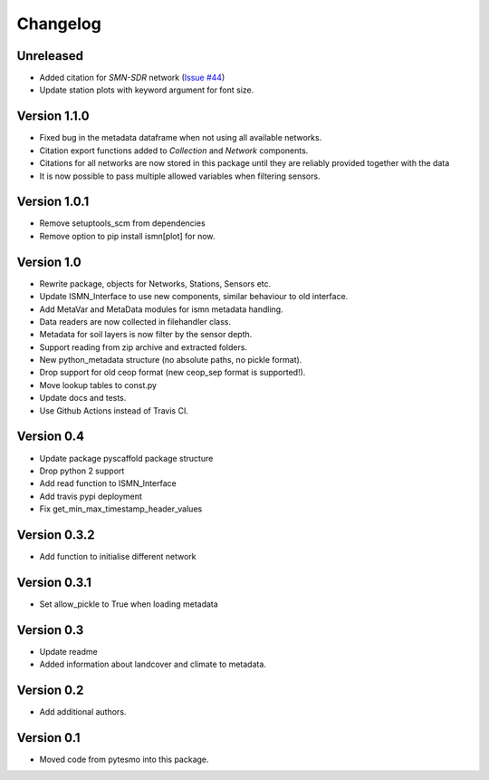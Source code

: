 =========
Changelog
=========

Unreleased
==========

- Added citation for `SMN-SDR` network (`Issue #44 <https://github.com/TUW-GEO/ismn/issues/44>`_)
- Update station plots with keyword argument for font size.

Version 1.1.0
=============

- Fixed bug in the metadata dataframe when not using all available networks.
- Citation export functions added to `Collection` and `Network` components.
- Citations for all networks are now stored in this package until they are reliably provided together with the data
- It is now possible to pass multiple allowed variables when filtering sensors.

Version 1.0.1
=============

- Remove setuptools_scm from dependencies
- Remove option to pip install ismn[plot] for now.

Version 1.0
===========

- Rewrite package, objects for Networks, Stations, Sensors etc.
- Update ISMN_Interface to use new components, similar behaviour to old interface.
- Add MetaVar and MetaData modules for ismn metadata handling.
- Data readers are now collected in filehandler class.
- Metadata for soil layers is now filter by the sensor depth.
- Support reading from zip archive and extracted folders.
- New python_metadata structure (no absolute paths, no pickle format).
- Drop support for old ceop format (new ceop_sep format is supported!).
- Move lookup tables to const.py
- Update docs and tests.
- Use Github Actions instead of Travis CI.

Version 0.4
===========

- Update package pyscaffold package structure
- Drop python 2 support
- Add read function to ISMN_Interface
- Add travis pypi deployment
- Fix get_min_max_timestamp_header_values

Version 0.3.2
=============

- Add function to initialise different network

Version 0.3.1
=============
- Set allow_pickle to True when loading metadata

Version 0.3
===========

- Update readme
- Added information about landcover and climate to metadata.

Version 0.2
===========

- Add additional authors.

Version 0.1
===========

- Moved code from pytesmo into this package.
